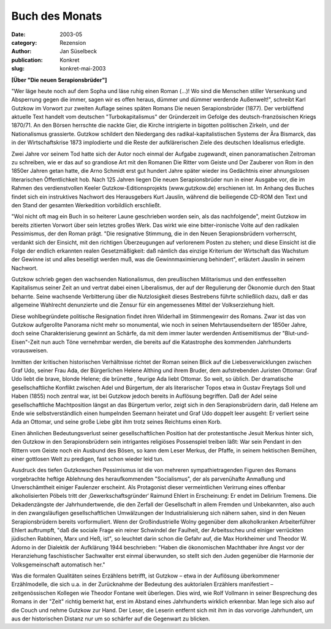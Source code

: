 Buch des Monats
===============

:date: 2003-05
:category: Rezension
:author: Jan Süselbeck
:publication: Konkret
:slug: konkret-mai-2003

**[Über "Die neuen Serapionsbrüder"]**

"Wer läge heute noch auf dem Sopha und läse ruhig einen Roman (...)! Wo sind die Menschen stiller Versenkung und Absperrung gegen die immer, sagen wir es offen heraus, dümmer und dümmer werdende Außenwelt!", schreibt Karl Gutzkow im Vorwort zur zweiten Auflage seines späten Romans Die neuen Serapionsbrüder (1877). Der verblüffend aktuelle Text handelt vom deutschen "Turbokapitalismus" der Gründerzeit im Gefolge des deutsch-französischen Kriegs 1870/71. An den Börsen herrschte die nackte Gier, die Kirche intrigierte in bigotten politischen Zirkeln, und der Nationalismus grassierte. Gutzkow schildert den Niedergang des radikal-kapitalistischen Systems der Ära Bismarck, das in der Wirtschaftskrise 1873 implodierte und die Reste der aufklärerischen Ziele des deutschen Idealismus erledigte.

Zwei Jahre vor seinem Tod hatte sich der Autor noch einmal der Aufgabe zugewandt, einen panoramatischen Zeitroman zu schreiben, wie er das auf so grandiose Art mit den Romanen Die Ritter vom Geiste und Der Zauberer von Rom in den 1850er Jahren getan hatte, die Arno Schmidt erst gut hundert Jahre später wieder ins Gedächtnis einer ahnungslosen literarischen Öffentlichkeit hob. Nach 125 Jahren liegen Die neuen Serapionsbrüder nun in einer Ausgabe vor, die im Rahmen des verdienstvollen Keeler Gutzkow-Editionsprojekts (www.gutzkow.de) erschienen ist. Im Anhang des Buches findet sich ein instruktives Nachwort des Herausgebers Kurt Jauslin, während die beiliegende CD-ROM den Text und den Stand der gesamten Werkedition vorbildlich erschließt.

"Wol nicht oft mag ein Buch in so heiterer Laune geschrieben worden sein, als das nachfolgende", meint Gutzkow im bereits zitierten Vorwort über sein letztes großes Werk. Das wirkt wie eine bitter-ironische Volte auf den radikalen Pessimismus, der den Roman prägt. "Die resignative Stimmung, die in den Neuen Serapionsbrüdern vorherrscht, verdankt sich der Einsicht, mit den richtigen Überzeugungen auf verlorenem Posten zu stehen; und diese Einsicht ist die Folge der endlich erkannten realen Gesetzmäßigkeit: daß nämlich das einzige Kriterium der Wirtschaft das Wachstum der Gewinne ist und alles beseitigt werden muß, was die Gewinnmaximierung behindert", erläutert Jauslin in seinem Nachwort.

Gutzkow schrieb gegen den wachsenden Nationalismus, den preußischen Militarismus und den entfesselten Kapitalismus seiner Zeit an und vertrat dabei einen Liberalismus, der auf der Regulierung der Ökonomie durch den Staat beharrte. Seine wachsende Verbitterung über die Nutzlosigkeit dieses Bestrebens führte schließlich dazu, daß er das allgemeine Wahlrecht denunzierte und die Zensur für ein angemessenes Mittel der Volkserziehung hielt.

Diese wohlbegründete politische Resignation findet ihren Widerhall im Stimmengewirr des Romans. Zwar ist das von Gutzkow aufgerollte Panorama nicht mehr so monumental, wie noch in seinen Mehrtausendseitern der 1850er Jahre, doch seine Charakterisierung gewinnt an Schärfe, da mit dem immer lauter werdenden Antisemitismus der "Blut-und-Eisen"-Zeit nun auch Töne vernehmbar werden, die bereits auf die Katastrophe des kommenden Jahrhunderts vorausweisen.

Inmitten der kritischen historischen Verhältnisse richtet der Roman seinen Blick auf die Liebesverwicklungen zwischen Graf Udo, seiner Frau Ada, der Bürgerlichen Helene Althing und ihrem Bruder, dem aufstrebenden Juristen Ottomar: Graf Udo liebt die brave, blonde Helene; die brünette , feurige Ada liebt Ottomar. So weit, so üblich. Der dramatische gesellschaftliche Konflikt zwischen Adel und Bürgertum, der als literarischer Topos etwa in Gustav Freytags Soll und Haben (1855) noch zentral war, ist bei Gutzkow jedoch bereits in Auflösung begriffen. Daß der Adel seine gesellschaftliche Machtposition längst an das Bürgertum verlor, zeigt sich in den Serapionsbrüdern darin, daß Helene am Ende wie selbstverständlich einen humpelnden Seemann heiratet und Graf Udo doppelt leer ausgeht: Er verliert seine Ada an Ottomar, und seine große Liebe gibt ihm trotz seines Reichtums einen Korb.

Einen ähnlichen Bedeutungsverlust seiner gesellschaftlichen Position hat der protestantische Jesuit Merkus hinter sich, den Gutzkow in den Serapionsbrüdern sein intrigantes religiöses Possenspiel treiben läßt: War sein Pendant in den Rittern vom Geiste noch ein Ausbund des Bösen, so kann dem Leser Merkus, der Pfaffe, in seinem hektischen Bemühen, einer gottlosen Welt zu predigen, fast schon wieder leid tun.

Ausdruck des tiefen Gutzkowschen Pessimismus ist die von mehreren sympathietragenden Figuren des Romans vorgebrachte heftige Ablehnung des heraufkommenden "Socialismus", der als parvenühafte Anmaßung und Unverschämtheit einiger Faulenzer erscheint. Als Protagonist dieser vermeintlichen Verirrung eines offenbar alkoholisierten Pöbels tritt der ‚Gewerkschaftsgründer‘ Raimund Ehlert in Erscheinung: Er endet im Delirium Tremens. Die Dekadenzängste der Jahrhundertwende, die den Zerfall der Gesellschaft in allem Fremden und Unbekannten, also auch in den zwangsläufigen gesellschaftlichen Umwälzungen der Industrialisierung sich nähern sahen, sind in den Neuen Serapionsbrüdern bereits vorformuliert. Wenn der Großindustrielle Wolny gegenüber dem alkoholkranken Arbeiterführer Ehlert auftrumpft, "daß die sociale Frage ein reiner Schwindel der Faulheit, der Arbeitsscheu und einiger verrückten jüdischen Rabbinen, Marx und Heß, ist", so leuchtet darin schon die Gefahr auf, die Max Horkheimer und Theodor W. Adorno in der Dialektik der Aufklärung 1944 beschrieben: "Haben die ökonomischen Machthaber ihre Angst vor der Heranziehung faschistischer Sachwalter erst einmal überwunden, so stellt sich den Juden gegenüber die Harmonie der Volksgemeinschaft automatisch her."

Was die formalen Qualitäten seines Erzählens betrifft, ist Gutzkow – etwa in der Auflösung überkommener Erzählmodelle, die sich u.a. in der Zurücknahme der Bedeutung des auktorialen Erzählers manifestiert – zeitgenössischen Kollegen wie Theodor Fontane weit überlegen. Dies wird, wie Rolf Vollmann in seiner Besprechung des Romans in der "Zeit" richtig bemerkt hat, erst im Abstand eines Jahrhunderts wirklich erkennbar. Man lege sich also auf die Couch und nehme Gutzkow zur Hand. Der Leser, die Leserin entfernt sich mit ihm in das vorvorige Jahrhundert, um aus der historischen Distanz nur um so schärfer auf die Gegenwart zu blicken.
